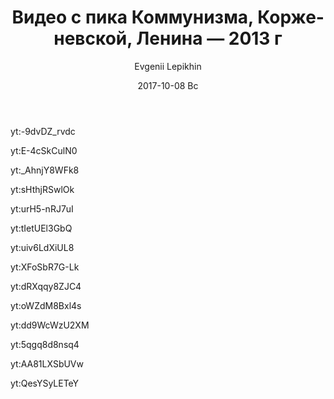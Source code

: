#+TITLE:       Видео с пика Коммунизма, Корженевской, Ленина — 2013 г
#+AUTHOR:      Evgenii Lepikhin
#+EMAIL:       johnlepikhin@gmail.com
#+DATE:        2017-10-08 Вс
#+URI:         /blog/%y/%m/%d/видео-сезона-2013-г
#+KEYWORDS:    видео, горы, Ленина, Коммунизма, Корженевской
#+TAGS:        видео, горы
#+LANGUAGE:    ru
#+OPTIONS:     H:3 num:nil toc:nil \n:nil ::t |:t ^:nil -:nil f:t *:t <:t

#+CAPTION: Развлечения в первом лагере под пиком Ленина
yt:-9dvDZ_rvdc

#+CAPTION: В штурмовом лагере пика Ленина
yt:E-4cSkCulN0

#+CAPTION: На вершине пика Ленина
yt:_AhnjY8WFk8

#+CAPTION: Базовый лагерь на поляне Москвина, таймлапс
yt:sHthjRSwlOk

#+CAPTION: Скальная ступень на п.Корженевской, часть 1
yt:urH5-nRJ7uI

#+CAPTION: Скальная ступень на п.Корженевской, часть 2
yt:tIetUEl3GbQ

#+CAPTION: Вид из базового лагеря на п.Коммунизма, таймлапс
yt:uiv6LdXiUL8

#+CAPTION: 7 утра после нашего ночного выхода на спасработы на п.Коммунизма. Высота 5100.
yt:XFoSbR7G-Lk

#+CAPTION: Лавина в верховьях ледника Вальтера
yt:dRXqqy8ZJC4

#+CAPTION: Лавина с пика Корженевской
yt:oWZdM8Bxl4s

#+CAPTION: Жизнь на памирском фирновом плато. Высота 6000.
yt:dd9WcWzU2XM

#+CAPTION: Лагерь 6700 на п.Душанбе. Две ночевки в пурге.
yt:5qgq8d8nsq4

#+CAPTION: Первые шаги вниз с 6700, часть 1
yt:AA81LXSbUVw

#+CAPTION: Первые шаги вниз с 6700, часть 2
yt:QesYSyLETeY

